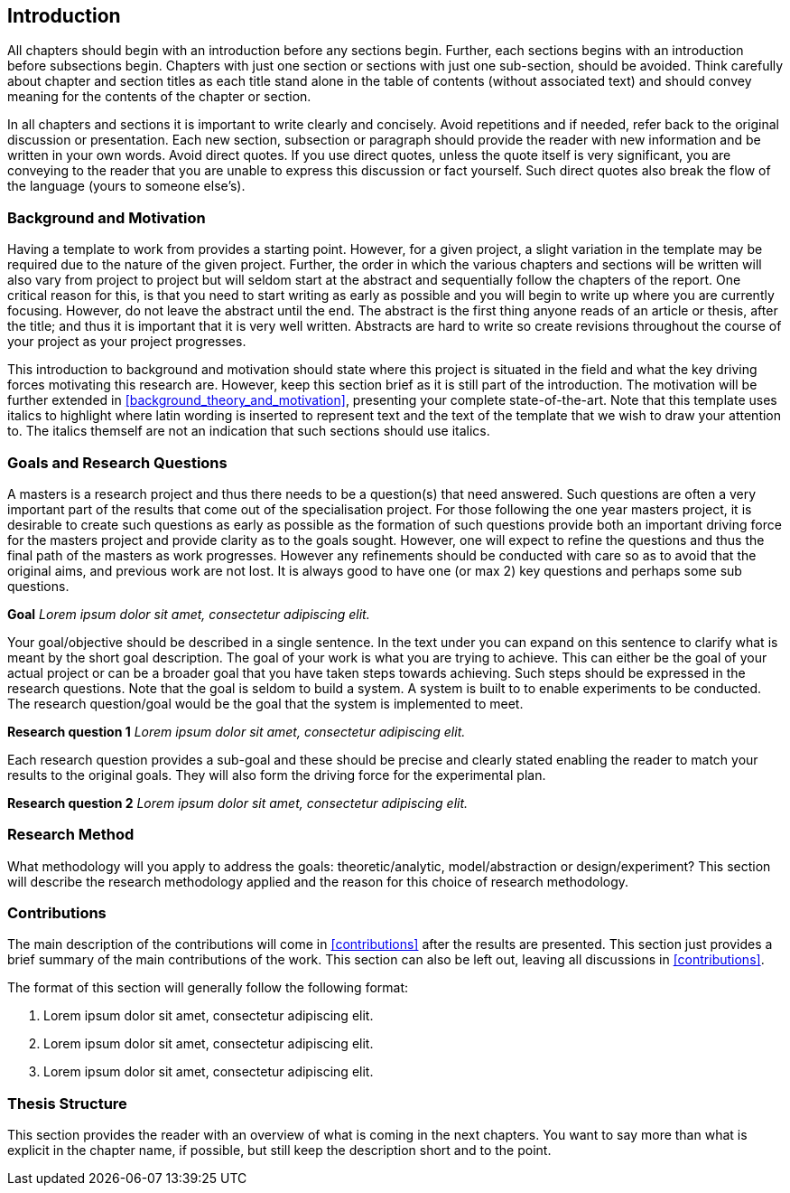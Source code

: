 [[introduction]]
== Introduction

All chapters should begin with an introduction before any sections begin.
Further, each sections begins with an introduction before  subsections begin.
Chapters with just one section or sections with just one sub-section, should be avoided.
Think carefully about chapter and section titles as each title stand alone in the table of contents (without associated text) and should convey meaning for the contents of the chapter or section.

In all chapters and sections it is important to write clearly and concisely.
Avoid repetitions and if needed, refer back to the original discussion or presentation.
Each new section, subsection or paragraph should provide the reader with new information and be written in your own words.
Avoid direct quotes.
If you use direct quotes, unless the quote itself is very significant, you are conveying to the reader that you are unable to express this discussion or fact yourself.
Such direct quotes also break the flow of the language (yours to someone else's).

[[background_and_motivation]]
=== Background and Motivation

Having a template to work from provides a starting point.
However, for a given project, a slight variation in the template may be required due to the nature of the given project.
Further, the order in which the various chapters and sections will be written will also vary from project to project but will seldom start at the abstract and sequentially follow the chapters of the report.
One critical reason for this, is that you need to start writing as early as possible and you will begin to write up where you are currently focusing.
However, do not leave the abstract until the end.
The abstract is the first thing anyone reads of an article or thesis, after the title; and thus it is important that it is very well written.
Abstracts are hard to write so create revisions throughout the course of your project as your project progresses.

This introduction to background and motivation should state where this project is situated in the field and what the key driving forces motivating this research are.
However, keep this section brief as it is still part of the introduction.
The motivation will be further extended in xref:background_theory_and_motivation[], presenting your complete state-of-the-art.
Note that this template uses italics to highlight where latin wording is inserted to represent text and the text of the template that we wish to draw your attention to.
The italics themself are not an indication that such sections should use italics.

[[goals_and_research_questions]]
=== Goals and Research Questions

A masters is a research project and thus there needs to be a question(s) that need answered.
Such questions are often a very important part of the results that come out of the specialisation project.
For those following the one year masters project, it is desirable to create such questions as early as possible as the formation of such questions provide both an important driving force for the masters project and provide clarity as to the goals sought.
However, one will expect to refine the questions and thus the final path of the masters as work progresses.
However any refinements should be conducted with care so as to avoid that the original aims, and previous work are not lost.
It is always good to have one (or max 2) key questions and perhaps some sub questions.

*Goal* _Lorem ipsum dolor sit amet, consectetur adipiscing elit._

Your goal/objective should be described in a single sentence.
In the text under you can expand on this sentence to clarify what is meant by the short goal description.
The goal of your work is what you are trying to achieve.
This can either be the goal of your actual project or can be a broader goal that you have taken steps towards achieving.
Such steps should be expressed in the research questions.
Note that the goal is seldom to build a system.
A system is built to to enable experiments to be conducted.
The research question/goal would be the goal that the system is implemented to meet.

*Research question 1* _Lorem ipsum dolor sit amet, consectetur adipiscing elit._

Each research question provides a sub-goal and these should be precise and clearly stated enabling the reader to match your results to the original goals.
They will also form the driving force for the experimental plan.

*Research question 2* _Lorem ipsum dolor sit amet, consectetur adipiscing elit._

[[reasearch_method]]
=== Research Method

What methodology will you apply to address the goals: theoretic/analytic, model/abstraction or design/experiment?
This section will describe the research methodology applied and the reason for this choice of research methodology.

[[intro_contributions]]
=== Contributions

The main description of the contributions will come in xref:contributions[] after the results are presented.
This section just provides a brief summary of the main contributions of the work.
This section can also be left out, leaving all discussions in xref:contributions[].

The format of this section will generally follow the following format:

. Lorem ipsum dolor sit amet, consectetur adipiscing elit.
. Lorem ipsum dolor sit amet, consectetur adipiscing elit.
. Lorem ipsum dolor sit amet, consectetur adipiscing elit.

[[thesis_structure]]
=== Thesis Structure

This section provides the reader with an overview of what is coming in the next chapters.
You want to say more than what is explicit in the chapter name, if possible, but still keep the description short and to the point.
